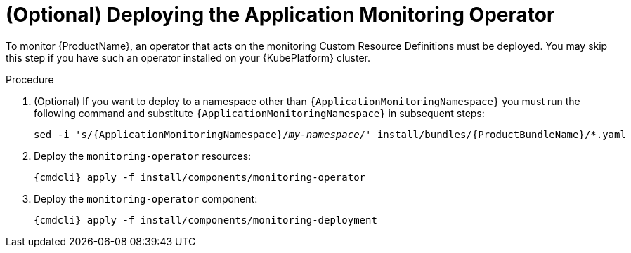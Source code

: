 // Module included in the following assemblies:
//
// assembly-monitoring.adoc

[id='deploy-monitoring-operator-{context}']
= (Optional) Deploying the Application Monitoring Operator

To monitor {ProductName}, an operator that acts on the monitoring Custom Resource Definitions must
be deployed. You may skip this step if you have such an operator installed on your {KubePlatform}
cluster.

.Procedure

ifeval::["{cmdcli}" == "oc"]
. Log in as a user with `cluster-admin` privileges:
+
[options="nowrap",subs="attributes"]
----
{cmdcli} login -u system:admin
----
endif::[]

. (Optional) If you want to deploy to a namespace other than `{ApplicationMonitoringNamespace}` you must run the following command and substitute `{ApplicationMonitoringNamespace}` in subsequent steps:
+
[options="nowrap",subs="+quotes,attributes"]
----
sed -i 's/{ApplicationMonitoringNamespace}/_my-namespace_/' install/bundles/{ProductBundleName}/*.yaml
----

ifeval::["{cmdcli}" == "oc"]
. Create the {ApplicationMonitoringNamespace} namespace:
+
[options="nowrap",subs="+quotes,attributes"]
----
{cmdcli} new-project _{ApplicationMonitoringNamespace}_
----
endif::[]
ifeval::["{cmdcli}" == "kubectl"]
. Create the {ProductMonitoringNamespace} namespace:
+
[options="nowrap",subs="+quotes,attributes"]
----
{cmdcli} create namespace _{ProductMonitoringNamespace}_
{cmdcli} config set-context $(kubectl config current-context) --namespace=_{ProductMonitoringNamespace}_
----
endif::[]

. Deploy the `monitoring-operator` resources:
+
[options="nowrap",subs="attributes"]
----
{cmdcli} apply -f install/components/monitoring-operator
----

. Deploy the `monitoring-operator` component:
+
[options="nowrap",subs="attributes"]
----
{cmdcli} apply -f install/components/monitoring-deployment
----
